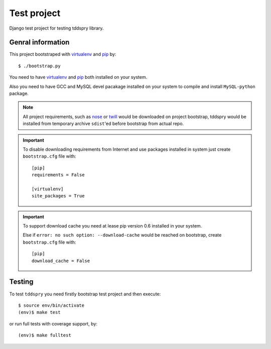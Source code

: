 ============
Test project
============

Django test project for testing tddspry library.

Genral information
==================

This project bootstraped with virtualenv_ and pip_ by::

    $ ./bootstrap.py

You need to have virtualenv_ and pip_ both installed on your system.

Also you need to have GCC and MySQL devel pacakage installed on your system to
compile and install ``MySQL-python`` package.

.. note:: All project requirements, such as nose_ or twill_ would be
   downloaded on project bootstrap, tddspry would be installed from temporary
   archive ``sdist``'ed before bootstrap from actual repo.

.. important:: To disable downloading requirements from Internet and use
   packages installed in system just create ``bootstrap.cfg`` file with::

       [pip]
       requirements = False

       [virtualenv]
       site_packages = True


.. important:: To support download cache you need at lease pip version 0.6
   installed in your system.

   Else if ``error: no such option: --download-cache`` would be reached on
   bootstrap, create ``bootstrap.cfg`` file with::

       [pip]
       download_cache = False

.. _virtualenv: http://virtualenv.openplans.org/
.. _pip: http://pip.openplans.org/
.. _nose: http://somethingaboutorange.com/mrl/projects/nose/
.. _twill: http://twill.idyll.org/
.. _Django: http://djangoproject.com/

Testing
=======

To test ``tddspry`` you need firstly bootstrap test project and then execute::

    $ source env/bin/activate
    (env)$ make test

or run full tests with coverage support, by::

    (env)$ make fulltest
